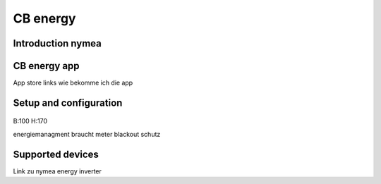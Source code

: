 .. _cb_energy.rst:

*********
CB energy
*********

.. _introduction_nymea:

Introduction nymea
==================

.. _cb_energy app:

CB energy app
=============
App store links wie bekomme ich die app

.. _setup_and_configuration:

Setup and configuration
=======================

.. figure:: _static/images/welcome_screen_cbenergy.png

.. figure:: _static/images/privacy_policy_cbenergy.png

.. figure:: _static/images/connection_page_cbenergy.png

.. figure:: _static/images/first_setup_cbenergy.png

.. figure:: _static/images/register_page_cbenergy.png

B:100 H:170

energiemanagment braucht meter
blackout schutz

.. _supported_devices:

Supported devices
=================
Link zu nymea energy inverter